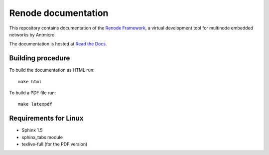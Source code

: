 Renode documentation
====================

This repository contains documentation of the `Renode Framework <https://www.renode.io>`_, a virtual development tool for multinode embedded networks by Antmicro.

The documentation is hosted at `Read the Docs <https://renode.readthedocs.org>`_.

Building procedure
------------------

To build the documentation as HTML run::

    make html

To build a PDF file run::

   make latexpdf

Requirements for Linux
----------------------

* Sphinx 1.5
* sphinx_tabs module
* texlive-full (for the PDF version)
